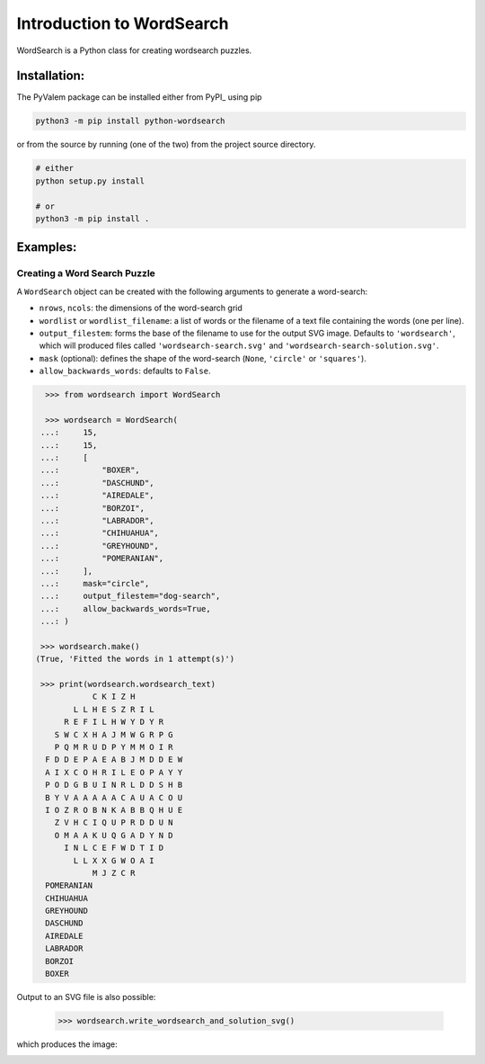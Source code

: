 **************************
Introduction to WordSearch
**************************


WordSearch is a Python class for creating wordsearch puzzles.

Installation:
=============

The PyValem package can be installed either from PyPI_ using pip

.. code-block:: bash

    python3 -m pip install python-wordsearch

or from the source by running (one of the two) from the project source directory.

.. code-block:: bash

    # either
    python setup.py install

    # or
    python3 -m pip install .



Examples:
=========

Creating a Word Search Puzzle
-----------------------------

A ``WordSearch`` object can be created with the following arguments to generate a word-search:

* ``nrows``, ``ncols``: the dimensions of the word-search grid
* ``wordlist`` or ``wordlist_filename``: a list of words or the filename of a text file containing the words (one per line).
* ``output_filestem``: forms the base of the filename to use for the output SVG image. Defaults to ``'wordsearch'``, which will produced files called ``'wordsearch-search.svg'`` and ``'wordsearch-search-solution.svg'``.
* ``mask`` (optional): defines the shape of the word-search (``None``, ``'circle'`` or ``'squares'``).
* ``allow_backwards_words``: defaults to ``False``.

.. code-block:: pycon

    >>> from wordsearch import WordSearch

    >>> wordsearch = WordSearch(
   ...:     15,
   ...:     15,
   ...:     [
   ...:         "BOXER",
   ...:         "DASCHUND",
   ...:         "AIREDALE",
   ...:         "BORZOI",
   ...:         "LABRADOR",
   ...:         "CHIHUAHUA",
   ...:         "GREYHOUND",
   ...:         "POMERANIAN",
   ...:     ],
   ...:     mask="circle",
   ...:     output_filestem="dog-search",
   ...:     allow_backwards_words=True,
   ...: )
   
   >>> wordsearch.make()
  (True, 'Fitted the words in 1 attempt(s)')
  
   >>> print(wordsearch.wordsearch_text)
              C K I Z H          
          L L H E S Z R I L      
        R E F I L H W Y D Y R    
      S W C X H A J M W G R P G  
      P Q M R U D P Y M M O I R  
    F D D E P A E A B J M D D E W
    A I X C O H R I L E O P A Y Y
    P O D G B U I N R L D D S H B
    B Y V A A A A A C A U A C O U
    I O Z R O B N K A B B Q H U E
      Z V H C I Q U P R D D U N  
      O M A A K U Q G A D Y N D  
        I N L C E F W D T I D    
          L L X X G W O A I      
              M J Z C R          
    POMERANIAN
    CHIHUAHUA
    GREYHOUND
    DASCHUND
    AIREDALE
    LABRADOR
    BORZOI
    BOXER

Output to an SVG file is also possible:

    >>> wordsearch.write_wordsearch_and_solution_svg()

which produces the image:

.. image:: https://raw.githubusercontent.com/scipython/python-wordsearch/master/doc/source/_static/dog-search.svg
  :width: 600
  :alt: Example wordsearch of dog breeds
